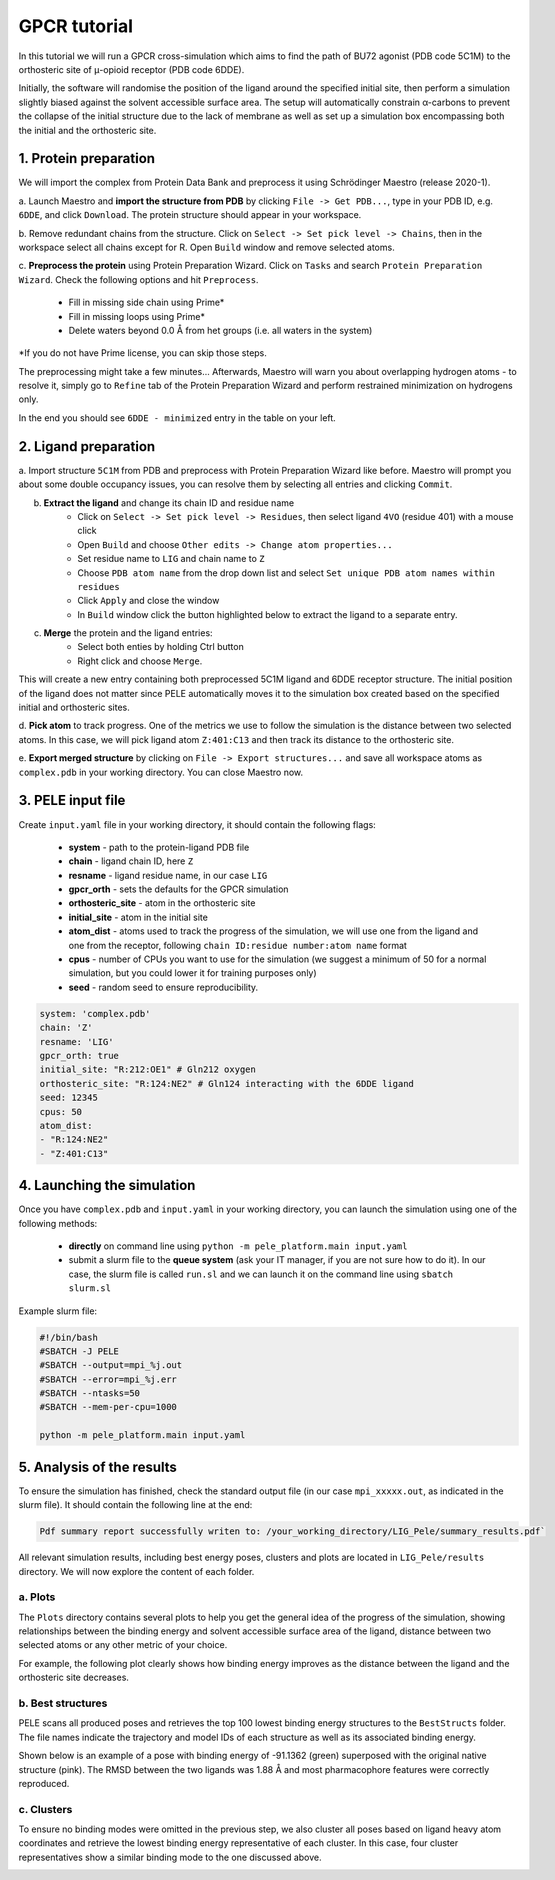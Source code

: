 GPCR tutorial
=================================================

In this tutorial we will run a GPCR cross-simulation which aims to find the path of BU72 agonist (PDB code 5C1M)
to the orthosteric site of μ-opioid receptor (PDB code 6DDE).

Initially, the software will randomise the position of the ligand around the specified initial site, then perform a simulation
slightly biased against the solvent accessible surface area. The setup will automatically constrain α-carbons to prevent the collapse of
the initial structure due to the lack of membrane as well as set up a simulation box encompassing both the initial and the orthosteric site.

1. Protein preparation
+++++++++++++++++++++++

We will import the complex from Protein Data Bank and preprocess it using Schrödinger Maestro (release 2020-1).

a. Launch Maestro and **import the structure from PDB** by clicking ``File -> Get PDB...``, type in your PDB ID, e.g. ``6DDE``,
and click ``Download``. The protein structure should appear in your workspace.

.. image:: ../img/gpcr_tutorial_1a.png
  :width: 400
  :align: center

b. Remove redundant chains from the structure. Click on ``Select -> Set pick level -> Chains``, then in the workspace select all chains except for R. Open ``Build`` window and remove
selected atoms.

c. **Preprocess the protein** using Protein Preparation Wizard. Click on ``Tasks`` and search ``Protein Preparation Wizard``.
Check the following options and hit ``Preprocess``.
    - Fill in missing side chain using Prime*
    - Fill in missing loops using Prime*
    - Delete waters beyond 0.0 Å from het groups (i.e. all waters in the system)

\*If you do not have Prime license, you can skip those steps.

.. image:: ../img/allosteric_tutorial_1b.png
  :width: 400
  :align: center

The preprocessing might take a few minutes... Afterwards, Maestro will warn you about overlapping hydrogen atoms - to resolve it, simply go to ``Refine``
tab of the Protein Preparation Wizard and perform restrained minimization on hydrogens only.

.. image:: ../img/gpcr_tutorial_1c.png
  :width: 400
  :align: center

In the end you should see ``6DDE - minimized`` entry in the table on your left.

2. Ligand preparation
+++++++++++++++++++++++++

a. Import structure ``5C1M`` from PDB and preprocess with Protein Preparation Wizard like before. Maestro will prompt you about
some double occupancy issues, you can resolve them by selecting all entries and clicking ``Commit``.

b. **Extract the ligand** and change its chain ID and residue name
    - Click on ``Select -> Set pick level -> Residues``, then select ligand ``4VO`` (residue 401) with a mouse click
    - Open ``Build`` and choose ``Other edits -> Change atom properties...``
    - Set residue name to ``LIG`` and chain name to ``Z``
    - Choose ``PDB atom name`` from the drop down list and select ``Set unique PDB atom names within residues``
    - Click ``Apply`` and close the window
    - In ``Build`` window click the button highlighted below to extract the ligand to a separate entry.

.. image:: ../img/gpcr_tutorial_2b.png
  :width: 300
  :align: center

c. **Merge** the protein and the ligand entries:
    - Select both enties by holding Ctrl button
    - Right click and choose ``Merge``.

This will create a new entry containing both preprocessed 5C1M ligand and 6DDE receptor structure. The initial position of the ligand does not matter since PELE automatically
moves it to the simulation box created based on the specified initial and orthosteric sites.

d. **Pick atom** to track progress. One of the metrics we use to follow the simulation is the distance between two
selected atoms. In this case, we will pick ligand atom ``Z:401:C13`` and then track its distance to the orthosteric site.

e. **Export merged structure** by clicking on ``File -> Export structures...`` and save all workspace atoms as ``complex.pdb``
in your working directory. You can close Maestro now.

3. PELE input file
++++++++++++++++++++

Create ``input.yaml`` file in your working directory, it should contain the following flags:

    - **system** - path to the protein-ligand PDB file
    - **chain** - ligand chain ID, here ``Z``
    - **resname** - ligand residue name, in our case ``LIG``
    - **gpcr_orth** - sets the defaults for the GPCR simulation
    - **orthosteric_site** - atom in the orthosteric site
    - **initial_site** - atom in the initial site
    - **atom_dist** - atoms used to track the progress of the simulation, we will use one from the ligand and one from the receptor, following ``chain ID:residue number:atom name`` format
    - **cpus** - number of CPUs you want to use for the simulation (we suggest a minimum of 50 for a normal simulation, but you could lower it for training purposes only)
    - **seed** - random seed to ensure reproducibility.

..  code-block:: yaml

    system: 'complex.pdb'
    chain: 'Z'
    resname: 'LIG'
    gpcr_orth: true
    initial_site: "R:212:OE1" # Gln212 oxygen
    orthosteric_site: "R:124:NE2" # Gln124 interacting with the 6DDE ligand
    seed: 12345
    cpus: 50
    atom_dist:
    - "R:124:NE2"
    - "Z:401:C13"

4. Launching the simulation
+++++++++++++++++++++++++++++

Once you have ``complex.pdb`` and ``input.yaml`` in your working directory, you can launch the simulation using one of the following methods:

    - **directly** on command line using ``python -m pele_platform.main input.yaml``

    - submit a slurm file to the **queue system** (ask your IT manager, if you are not sure how to do it). In our case, the slurm file is called ``run.sl`` and we can launch it on the command line using ``sbatch slurm.sl``

Example slurm file:

.. code-block:: console

    #!/bin/bash
    #SBATCH -J PELE
    #SBATCH --output=mpi_%j.out
    #SBATCH --error=mpi_%j.err
    #SBATCH --ntasks=50
    #SBATCH --mem-per-cpu=1000

    python -m pele_platform.main input.yaml

5. Analysis of the results
++++++++++++++++++++++++++++

To ensure the simulation has finished, check the standard output file (in our case ``mpi_xxxxx.out``, as indicated in the slurm file). It should contain the
following line at the end:

.. code-block:: console

    Pdf summary report successfully writen to: /your_working_directory/LIG_Pele/summary_results.pdf`

All relevant simulation results, including best energy poses, clusters and plots are located in ``LIG_Pele/results`` directory. We will now explore
the content of each folder.

a. Plots
----------

The ``Plots`` directory contains several plots to help you get the general idea of the progress of the simulation, showing relationships between
the binding energy and solvent accessible surface area of the ligand, distance between two selected atoms or any other metric of your choice.

For example, the following plot clearly shows how binding energy improves as the distance between the ligand and the orthosteric site decreases.

.. image:: ../img/gpcr_tutorial_5a.png
  :width: 400
  :align: center

b. Best structures
--------------------

PELE scans all produced poses and retrieves the top 100 lowest binding energy structures to the ``BestStructs`` folder. The file names indicate
the trajectory and model IDs of each structure as well as its associated binding energy.

Shown below is an example of a pose with binding energy of -91.1362 (green) superposed with
the original native structure (pink). The RMSD between the two ligands was 1.88 Å and most pharmacophore features were correctly reproduced.

.. image:: ../img/gpcr_tutorial_5b.png
  :width: 400
  :align: center


c. Clusters
---------------

To ensure no binding modes were omitted in the previous step, we also cluster all poses based on ligand heavy atom coordinates and retrieve the lowest
binding energy representative of each cluster. In this case, four cluster representatives show a similar binding mode to the one discussed above.

.. image:: ../img/gpcr_tutorial_5c.png
  :width: 400
  :align: center
